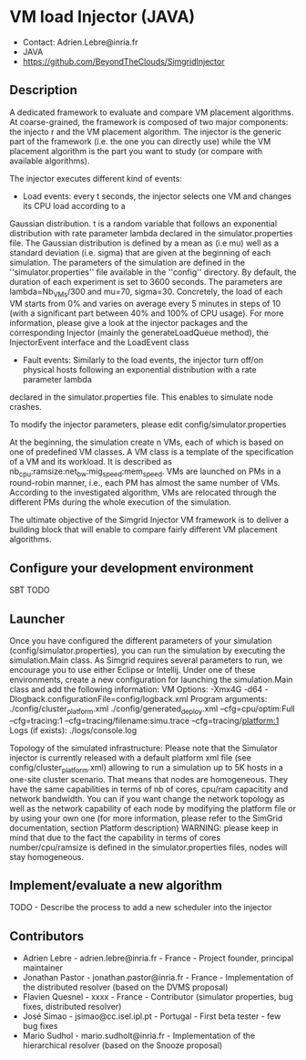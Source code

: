 * VM load Injector (JAVA)
- Contact: Adrien.Lebre@inria.fr
- JAVA
- https://github.com/BeyondTheClouds/SimgridInjector

** Description
A dedicated framework to evaluate and compare VM placement  algorithms.
At coarse-grained, the framework is composed of two major components: the injecto   r and the VM placement algorithm.
The injector is the generic part of the framework (i.e. the one you can directly use) while the VM placement algorithm is the part you want to study (or compare with available algorithms).

The injector executes different kind of events:
- Load events:  every t seconds, the injector selects one VM and changes its CPU load according to a
Gaussian distribution. t is a random variable that follows an exponential distribution
with rate parameter lambda declared in the simulator.properties file. The Gaussian distribution is defined by a mean as (i.e mu)
well as a standard deviation (i.e. sigma) that are given at the beginning of each simulation.
The parameters of the simulation are defined in the ''simulator.properties'' file available in the ''config'' directory.
By default, the duration of each experiment is set to 3600 seconds. The parameters are lambda=Nb_VMs/300 and mu=70, sigma=30.
Concretely, the load of each VM starts from 0% and varies on average every 5 minutes in steps of 10 (with a significant part between 40% and 100% of CPU
usage). For more information, please give a look at the injector packages and the corresponding Injector (mainly the generateLoadQueue method),
the InjectorEvent interface and the LoadEvent class
- Fault events: Similarly to the load events, the injector turn off/on physical hosts following an exponential distribution with a rate parameter lambda
declared in the simulator.properties file. This enables to simulate node crashes.

To modify the injector parameters, please edit config/simulator.properties

At the beginning, the simulation create n VMs, each of which is based on one of predefined VM classes. A VM class is a
template of the specification of a VM and its workload. It is described as
nb_cpu:ramsize:net_bw:mig_speed:mem_speed. VMs are launched on PMs in a round-robin manner, i.e., each PM has almost the same number of VMs.
According to the investigated algorithm, VMs are relocated through the different PMs during the whole execution of the simulation.

The ultimate objective of the Simgrid Injector VM framework is to deliver a building block that will enable to compare fairly different VM placement algorithms.

** Configure your development environment
SBT TODO

** Launcher
Once you have configured the different parameters of your simulation (config/simulator.properties), you can run the simulation by executing the simulation.Main class.
As Simgrid requires several parameters to run, we encourage you to use either Eclipse or Intellij.
Under one of these environments, create a new configuration for launching the simulation.Main class and add the following information:
VM Options:  -Xmx4G -d64 -Dlogback.configurationFile=config/logback.xml
Program arguments: ./config/cluster_platform.xml ./config/generated_deploy.xml  --cfg=cpu/optim:Full --cfg=tracing:1  --cfg=tracing/filename:simu.trace --cfg=tracing/platform:1
Logs (if exists): ./logs/console.log

Topology of the simulated infrastructure:
Please note that the Simulator injector is currently released with a default platform xml file (see config/cluster_platform.xml) allowing to run a simulation up to 5K hosts in a one-site cluster scenario.
That means that nodes are homogeneous. They have the same capabilities in terms of nb of cores, cpu/ram capacitity and network bandwidth.
You can if you want change the network topology as well as the network capability of each node by modifying  the platform file or by using your own one (for more information, please refer to the SimGrid
documentation, section Platform description)
WARNING: please keep in mind that due to the fact the capability in terms of cores number/cpu/ramsize is defined in the simulator.properties files, nodes will stay homogeneous.


** Implement/evaluate a new algorithm
TODO - Describe the process to add a new scheduler into the injector

** Contributors
- Adrien Lebre - adrien.lebre@inria.fr - France - Project founder, principal maintainer
- Jonathan Pastor - jonathan.pastor@inria.fr - France - Implementation of the distributed resolver (based on the DVMS proposal)
- Flavien Quesnel - xxxx - France - Contributor (simulator properties, bug fixes, distributed resolver)
- José Simao - jsimao@cc.isel.ipl.pt - Portugal - First beta tester - few bug fixes
- Mario Sudhol - mario.sudholt@inria.fr - Implementation of the hierarchical resolver (based on the Snooze proposal)
